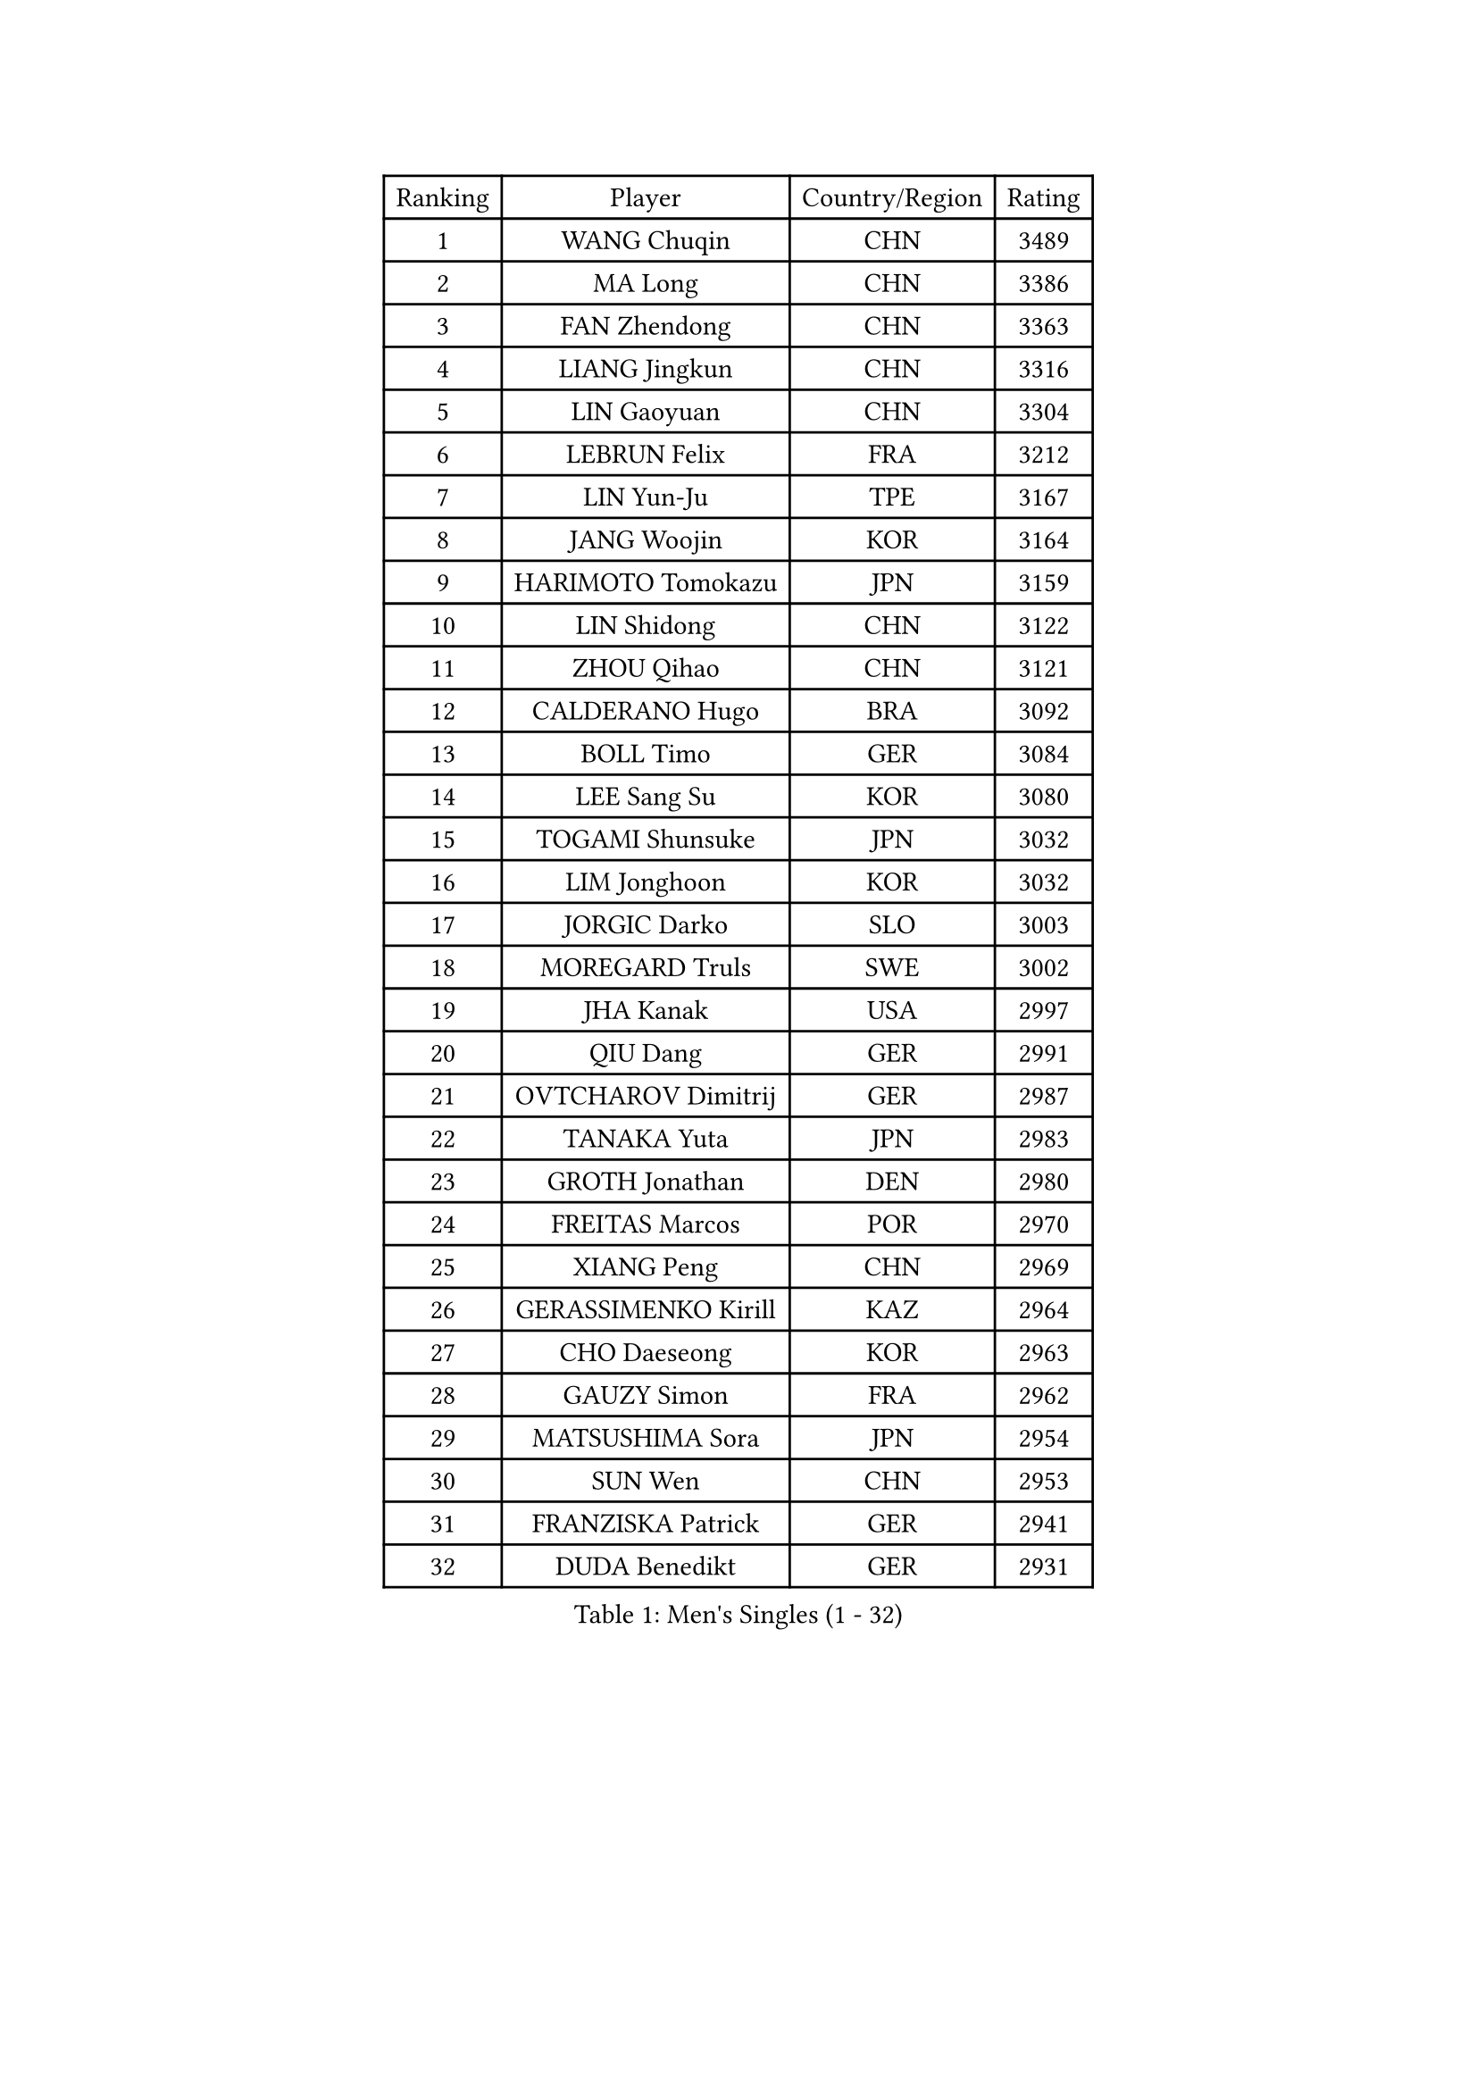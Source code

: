 
#set text(font: ("Courier New", "NSimSun"))
#figure(
  caption: "Men's Singles (1 - 32)",
    table(
      columns: 4,
      [Ranking], [Player], [Country/Region], [Rating],
      [1], [WANG Chuqin], [CHN], [3489],
      [2], [MA Long], [CHN], [3386],
      [3], [FAN Zhendong], [CHN], [3363],
      [4], [LIANG Jingkun], [CHN], [3316],
      [5], [LIN Gaoyuan], [CHN], [3304],
      [6], [LEBRUN Felix], [FRA], [3212],
      [7], [LIN Yun-Ju], [TPE], [3167],
      [8], [JANG Woojin], [KOR], [3164],
      [9], [HARIMOTO Tomokazu], [JPN], [3159],
      [10], [LIN Shidong], [CHN], [3122],
      [11], [ZHOU Qihao], [CHN], [3121],
      [12], [CALDERANO Hugo], [BRA], [3092],
      [13], [BOLL Timo], [GER], [3084],
      [14], [LEE Sang Su], [KOR], [3080],
      [15], [TOGAMI Shunsuke], [JPN], [3032],
      [16], [LIM Jonghoon], [KOR], [3032],
      [17], [JORGIC Darko], [SLO], [3003],
      [18], [MOREGARD Truls], [SWE], [3002],
      [19], [JHA Kanak], [USA], [2997],
      [20], [QIU Dang], [GER], [2991],
      [21], [OVTCHAROV Dimitrij], [GER], [2987],
      [22], [TANAKA Yuta], [JPN], [2983],
      [23], [GROTH Jonathan], [DEN], [2980],
      [24], [FREITAS Marcos], [POR], [2970],
      [25], [XIANG Peng], [CHN], [2969],
      [26], [GERASSIMENKO Kirill], [KAZ], [2964],
      [27], [CHO Daeseong], [KOR], [2963],
      [28], [GAUZY Simon], [FRA], [2962],
      [29], [MATSUSHIMA Sora], [JPN], [2954],
      [30], [SUN Wen], [CHN], [2953],
      [31], [FRANZISKA Patrick], [GER], [2941],
      [32], [DUDA Benedikt], [GER], [2931],
    )
  )#pagebreak()

#set text(font: ("Courier New", "NSimSun"))
#figure(
  caption: "Men's Singles (33 - 64)",
    table(
      columns: 4,
      [Ranking], [Player], [Country/Region], [Rating],
      [33], [KARLSSON Kristian], [SWE], [2928],
      [34], [WONG Chun Ting], [HKG], [2920],
      [35], [YOSHIMURA Maharu], [JPN], [2918],
      [36], [LIU Dingshuo], [CHN], [2916],
      [37], [YU Ziyang], [CHN], [2914],
      [38], [FENG Yi-Hsin], [TPE], [2903],
      [39], [ASSAR Omar], [EGY], [2901],
      [40], [LIANG Yanning], [CHN], [2901],
      [41], [ZHOU Kai], [CHN], [2900],
      [42], [PUCAR Tomislav], [CRO], [2891],
      [43], [SHINOZUKA Hiroto], [JPN], [2885],
      [44], [AN Jaehyun], [KOR], [2877],
      [45], [XUE Fei], [CHN], [2875],
      [46], [XU Yingbin], [CHN], [2874],
      [47], [ZHAO Zihao], [CHN], [2872],
      [48], [MENGEL Steffen], [GER], [2864],
      [49], [KALLBERG Anton], [SWE], [2863],
      [50], [UDA Yukiya], [JPN], [2840],
      [51], [CASSIN Alexandre], [FRA], [2839],
      [52], [IONESCU Ovidiu], [ROU], [2830],
      [53], [CHUANG Chih-Yuan], [TPE], [2830],
      [54], [OH Junsung], [KOR], [2829],
      [55], [FALCK Mattias], [SWE], [2829],
      [56], [LEBRUN Alexis], [FRA], [2827],
      [57], [ARUNA Quadri], [NGR], [2811],
      [58], [FILUS Ruwen], [GER], [2809],
      [59], [APOLONIA Tiago], [POR], [2806],
      [60], [UEDA Jin], [JPN], [2806],
      [61], [XU Haidong], [CHN], [2804],
      [62], [YUAN Licen], [CHN], [2802],
      [63], [ROBLES Alvaro], [ESP], [2802],
      [64], [NOROOZI Afshin], [IRI], [2784],
    )
  )#pagebreak()

#set text(font: ("Courier New", "NSimSun"))
#figure(
  caption: "Men's Singles (65 - 96)",
    table(
      columns: 4,
      [Ranking], [Player], [Country/Region], [Rating],
      [65], [ALAMIAN Nima], [IRI], [2781],
      [66], [ACHANTA Sharath Kamal], [IND], [2781],
      [67], [LIND Anders], [DEN], [2781],
      [68], [WALTHER Ricardo], [GER], [2771],
      [69], [YOSHIMURA Kazuhiro], [JPN], [2770],
      [70], [DYJAS Jakub], [POL], [2763],
      [71], [DESAI Harmeet], [IND], [2759],
      [72], [KAO Cheng-Jui], [TPE], [2757],
      [73], [GIONIS Panagiotis], [GRE], [2756],
      [74], [IONESCU Eduard], [ROU], [2756],
      [75], [PARK Gyuhyeon], [KOR], [2753],
      [76], [KIZUKURI Yuto], [JPN], [2751],
      [77], [NIU Guankai], [CHN], [2750],
      [78], [PITCHFORD Liam], [ENG], [2749],
      [79], [OIKAWA Mizuki], [JPN], [2747],
      [80], [LAKATOS Tamas], [HUN], [2739],
      [81], [ZENG Beixun], [CHN], [2737],
      [82], [JIN Takuya], [JPN], [2736],
      [83], [REDZIMSKI Milosz], [POL], [2732],
      [84], [CHO Seungmin], [KOR], [2726],
      [85], [CAO Wei], [CHN], [2724],
      [86], [WANG Yang], [SVK], [2721],
      [87], [PERSSON Jon], [SWE], [2720],
      [88], [CHEN Yuanyu], [CHN], [2718],
      [89], [HABESOHN Daniel], [AUT], [2717],
      [90], [MURAMATSU Yuto], [JPN], [2715],
      [91], [ORT Kilian], [GER], [2714],
      [92], [BADOWSKI Marek], [POL], [2714],
      [93], [PARK Ganghyeon], [KOR], [2703],
      [94], [MUTTI Matteo], [ITA], [2702],
      [95], [STUMPER Kay], [GER], [2701],
      [96], [MONTEIRO Joao], [POR], [2701],
    )
  )#pagebreak()

#set text(font: ("Courier New", "NSimSun"))
#figure(
  caption: "Men's Singles (97 - 128)",
    table(
      columns: 4,
      [Ranking], [Player], [Country/Region], [Rating],
      [97], [RANEFUR Elias], [SWE], [2700],
      [98], [ALAMIYAN Noshad], [IRI], [2698],
      [99], [THAKKAR Manav Vikash], [IND], [2697],
      [100], [YOSHIYAMA Ryoichi], [JPN], [2694],
      [101], [GACINA Andrej], [CRO], [2693],
      [102], [MLADENOVIC Luka], [LUX], [2692],
      [103], [LEBESSON Emmanuel], [FRA], [2692],
      [104], [LAM Siu Hang], [HKG], [2687],
      [105], [CARVALHO Diogo], [POR], [2682],
      [106], [WANG Eugene], [CAN], [2679],
      [107], [KULCZYCKI Samuel], [POL], [2678],
      [108], [AN Ji Song], [PRK], [2676],
      [109], [SIPOS Rares], [ROU], [2673],
      [110], [KOZUL Deni], [SLO], [2671],
      [111], [MATSUDAIRA Kenji], [JPN], [2670],
      [112], [ABDEL-AZIZ Youssef], [EGY], [2670],
      [113], [GNANASEKARAN Sathiyan], [IND], [2668],
      [114], [KANG Dongsoo], [KOR], [2666],
      [115], [BARDET Lilian], [FRA], [2661],
      [116], [ALLEGRO Martin], [BEL], [2661],
      [117], [HACHARD Antoine], [FRA], [2661],
      [118], [DESCHAMPS Hugo], [FRA], [2659],
      [119], [BRODD Viktor], [SWE], [2654],
      [120], [RASSENFOSSE Adrien], [BEL], [2653],
      [121], [MARTINKO Jiri], [CZE], [2653],
      [122], [LIAO Cheng-Ting], [TPE], [2652],
      [123], [HO Kwan Kit], [HKG], [2650],
      [124], [FLORE Tristan], [FRA], [2649],
      [125], [ROLLAND Jules], [FRA], [2648],
      [126], [AKKUZU Can], [FRA], [2646],
      [127], [WANG Chen Ce], [CHN], [2644],
      [128], [PARK Chan-Hyeok], [KOR], [2640],
    )
  )
